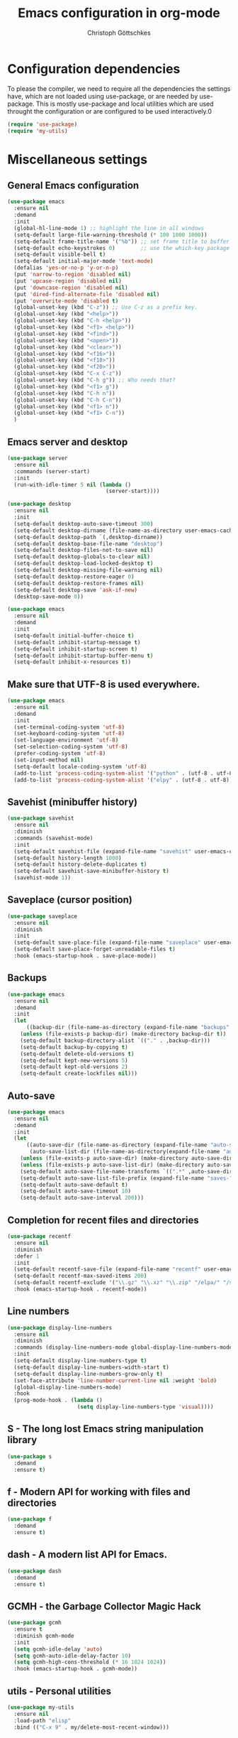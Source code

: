 #+TITLE: Emacs configuration in org-mode
#+AUTHOR: Christoph Göttschkes
#+EMAIL: just.mychris@googlemail.com
#+STARTUP: showeverything

* Configuration dependencies
To please the compiler, we need to require all the dependencies the settings have, which are not loaded using use-package, or are needed by use-package.
This is mostly use-package and local utilities which are used throught the configuration or are configured to be used interactively.0
#+begin_src emacs-lisp
  (require 'use-package)
  (require 'my-utils)
#+end_src
* Miscellaneous settings
** General Emacs configuration
#+begin_src emacs-lisp
  (use-package emacs
    :ensure nil
    :demand
    :init
    (global-hl-line-mode 1) ;; highlight the line in all windows
    (setq-default large-file-warning-threshold (* 100 1000 1000))
    (setq-default frame-title-name '("%b")) ;; set frame title to buffer name
    (setq-default echo-keystrokes 0)        ;; use the which-key package
    (setq-default visible-bell t)
    (setq-default initial-major-mode 'text-mode)
    (defalias 'yes-or-no-p 'y-or-n-p)
    (put 'narrow-to-region 'disabled nil)
    (put 'upcase-region 'disabled nil)
    (put 'downcase-region 'disabled nil)
    (put 'dired-find-alternate-file 'disabled nil)
    (put 'overwrite-mode 'disabled t)
    (global-unset-key (kbd "C-z")) ;; Use C-z as a prefix key.
    (global-unset-key (kbd "<help>"))
    (global-unset-key (kbd "C-h <help>"))
    (global-unset-key (kbd "<f1> <help>"))
    (global-unset-key (kbd "<find>"))
    (global-unset-key (kbd "<open>"))
    (global-unset-key (kbd "<clear>"))
    (global-unset-key (kbd "<f16>"))
    (global-unset-key (kbd "<f18>"))
    (global-unset-key (kbd "<f20>"))
    (global-unset-key (kbd "C-x C-z"))
    (global-unset-key (kbd "C-h g")) ;; Who needs that?
    (global-unset-key (kbd "<f1> g"))
    (global-unset-key (kbd "C-h n"))
    (global-unset-key (kbd "C-h C-n"))
    (global-unset-key (kbd "<f1> n"))
    (global-unset-key (kbd "<f1> C-n"))
    )
#+end_src
** Emacs server and desktop
#+begin_src emacs-lisp
  (use-package server
    :ensure nil
    :commands (server-start)
    :init
    (run-with-idle-timer 5 nil (lambda ()
                                 (server-start))))

  (use-package desktop
    :ensure nil
    :init
    (setq-default desktop-auto-save-timeout 300)
    (setq-default desktop-dirname (file-name-as-directory user-emacs-cache-directory))
    (setq-default desktop-path `(,desktop-dirname))
    (setq-default desktop-base-file-name "desktop")
    (setq-default desktop-files-not-to-save nil)
    (setq-default desktop-globals-to-clear nil)
    (setq-default desktop-load-locked-desktop t)
    (setq-default desktop-missing-file-warning nil)
    (setq-default desktop-restore-eager 0)
    (setq-default desktop-restore-frames nil)
    (setq-default desktop-save 'ask-if-new)
    (desktop-save-mode 0))

  (use-package emacs
    :ensure nil
    :demand
    :init
    (setq-default initial-buffer-choice t)
    (setq-default inhibit-startup-message t)
    (setq-default inhibit-startup-screen t)
    (setq-default inhibit-startup-buffer-menu t)
    (setq-default inhibit-x-resources t))
#+end_src
** Make sure that UTF-8 is used everywhere.
#+begin_src emacs-lisp
  (use-package emacs
    :ensure nil
    :demand
    :init
    (set-terminal-coding-system 'utf-8)
    (set-keyboard-coding-system 'utf-8)
    (set-language-environment 'utf-8)
    (set-selection-coding-system 'utf-8)
    (prefer-coding-system 'utf-8)
    (set-input-method nil)
    (setq-default locale-coding-system 'utf-8)
    (add-to-list 'process-coding-system-alist '("python" . (utf-8 . utf-8)))
    (add-to-list 'process-coding-system-alist '("elpy" . (utf-8 . utf-8))))
#+end_src
** Savehist (minibuffer history)
#+begin_src emacs-lisp
  (use-package savehist
    :ensure nil
    :diminish
    :commands (savehist-mode)
    :init
    (setq-default savehist-file (expand-file-name "savehist" user-emacs-cache-directory))
    (setq-default history-length 1000)
    (setq-default history-delete-duplicates t)
    (setq-default savehist-save-minibuffer-history t)
    (savehist-mode 1))
#+end_src
** Saveplace (cursor position)
#+begin_src emacs-lisp
  (use-package saveplace
    :ensure nil
    :diminish
    :init
    (setq-default save-place-file (expand-file-name "saveplace" user-emacs-cache-directory))
    (setq-default save-place-forget-unreadable-files t)
    :hook (emacs-startup-hook . save-place-mode))
#+end_src
** Backups
#+begin_src emacs-lisp
  (use-package emacs
    :ensure nil
    :demand
    :init
    (let
        ((backup-dir (file-name-as-directory (expand-file-name "backups" user-emacs-cache-directory))))
      (unless (file-exists-p backup-dir) (make-directory backup-dir t))
      (setq-default backup-directory-alist `(("." . ,backup-dir)))
      (setq-default backup-by-copying t)
      (setq-default delete-old-versions t)
      (setq-default kept-new-versions 5)
      (setq-default kept-old-versions 2)
      (setq-default create-lockfiles nil)))
#+end_src
** Auto-save
#+begin_src emacs-lisp
  (use-package emacs
    :ensure nil
    :demand
    :init
    (let
        ((auto-save-dir (file-name-as-directory (expand-file-name "auto-save" user-emacs-cache-directory)))
         (auto-save-list-dir (file-name-as-directory(expand-file-name "auto-save-list" user-emacs-cache-directory))))
      (unless (file-exists-p auto-save-dir) (make-directory auto-save-dir t))
      (unless (file-exists-p auto-save-list-dir) (make-directory auto-save-list-dir t))
      (setq-default auto-save-file-name-transforms `((".*" ,auto-save-dir t)))
      (setq-default auto-save-list-file-prefix (expand-file-name "saves-" auto-save-list-dir))
      (setq-default auto-save-default t)
      (setq-default auto-save-timeout 10)
      (setq-default auto-save-interval 200)))
#+end_src
** Completion for recent files and directories
#+begin_src emacs-lisp
  (use-package recentf
    :ensure nil
    :diminish
    :defer 1
    :init
    (setq-default recentf-save-file (expand-file-name "recentf" user-emacs-cache-directory))
    (setq-default recentf-max-saved-items 200)
    (setq-default recentf-exclude '("\\.gz" "\\.xz" "\\.zip" "/elpa/" "/ssh:" "/sudo:"))
    :hook (emacs-startup-hook . recentf-mode))
#+end_src
** Line numbers
#+begin_src emacs-lisp
  (use-package display-line-numbers
    :ensure nil
    :diminish
    :commands (display-line-numbers-mode global-display-line-numbers-mode)
    :init
    (setq-default display-line-numbers-type t)
    (setq-default display-line-numbers-width-start t)
    (setq-default display-line-numbers-grow-only t)
    (set-face-attribute 'line-number-current-line nil :weight 'bold)
    (global-display-line-numbers-mode)
    :hook
    (prog-mode-hook . (lambda ()
                        (setq display-line-numbers-type 'visual))))
#+end_src
** S - The long lost Emacs string manipulation library
#+begin_src emacs-lisp
  (use-package s
    :demand
    :ensure t)
#+end_src
** f - Modern API for working with files and directories
#+begin_src emacs-lisp
  (use-package f
    :demand
    :ensure t)
#+end_src
** dash - A modern list API for Emacs.
#+begin_src emacs-lisp
  (use-package dash
    :demand
    :ensure t)
#+end_src
** GCMH - the Garbage Collector Magic Hack
#+begin_src emacs-lisp
  (use-package gcmh
    :ensure t
    :diminish gcmh-mode
    :init
    (setq gcmh-idle-delay 'auto)
    (setq gcmh-auto-idle-delay-factor 10)
    (setq gcmh-high-cons-threshold (* 16 1024 1024))
    :hook (emacs-startup-hook . gcmh-mode))
#+end_src
** utils - Personal utilities
#+begin_src emacs-lisp
  (use-package my-utils
    :ensure nil
    :load-path "elisp"
    :bind (("C-x 9" . my/delete-most-recent-window)))
#+end_src
* COMMENT Evil
** evil - Extensible Vi layer for Emacs.
#+begin_src emacs-lisp
  (use-package evil
    :ensure t
    :init
    (setq evil-want-integration t)
    (setq evil-want-keybinding nil)
    (setq evil-want-C-u-scroll t)
    (setq evil-search-module 'evil-search)
    :config
    (evil-mode))
#+end_src
** org-evil - Evil extensions for Org.
#+begin_src emacs-lisp
  (use-package org-evil
    :ensure t
    :after (:all evil org))
#+end_src
** evil-collection - A set of keybindings for Evil mode
#+begin_src emacs-lisp
  (use-package evil-collection
    :ensure t
    :after (:all evil)
    :diminish evil-collection-unimpaired-mode
    :config
    (evil-collection-init))
#+end_src
** evil-escape - Customizable key sequence to escape from insert state and everything else in Emacs.
#+begin_src emacs-lisp
  (use-package evil-escape
    :ensure t
    :after (:all evil)
    :diminish
    :config
    (evil-escape-mode)
    (setq-default evil-escape-key-sequence "jk")
    (setq-default evil-escape-delay 0.2)
    (setq-default evil-escape-unordered-key-sequence t))
#+end_src
* Interface enhancements
** Minibuffer [built-in]
#+begin_src emacs-lisp
  (use-package minibuffer
    :ensure nil
    :config
    (defun kill-other-buffers ()
      "Kill all other buffers."
      (interactive)
      (mapc 'kill-buffer (delq (current-buffer) (buffer-list))))

    ;; https://www.emacswiki.org/emacs/KillingBuffers#toc9
    (setq-default kill-this-buffer-save-list '("*scratch*"))
    (defun kill-this-buffer-save ()
      "Only kill buffers not in the kill-buffer-save-list."
      (interactive)
      (if (member (buffer-name (current-buffer)) kill-this-buffer-save-list)
          (progn
            (erase-buffer)
            (bury-buffer))
        (kill-buffer (current-buffer))))

    (defun myext-focus-minibuffer-or-completion ()
      "Focus the active minibuffer or completion window.
  TODO: needs refactoring."
      (interactive)
      (let* ((mini (active-minibuffer-window))
             (completions (get-window-with-predicate
                           (lambda (window)
                             (org-string-match-p
                              "\\*\\(Completions\\|Embark Collect \\(Live\\|Completions\\)\\)"
                              (format "%s" window))))))
        (cond ((and mini (not (minibufferp)))
               (select-window mini nil))
              ((and completions (not (eq (selected-window) completions)))
               (select-window completions nil)))))
    (setq completion-styles '(basic orderless))
    (setq completion-category-defaults nil)
    (setq completion-cycle-threshold 5)
    (setq completion-ignore-case t)
    (setq completion-category-defaults nil)
    (setq completion-auto-help nil)
    (setq read-file-name-completion-ignore-case t)
    (setq read-buffer-completion-ignore-case t)
    (setq completion-ignore-case t)
    (setq enable-recursive-minibuffers t)
    (setq minibuffer-eldef-shorten-default t)
    (setq minibuffer-depth-indicator-function (lambda (depth)
                                                (format "[%2d] " depth)))
    (minibuffer-depth-indicate-mode 1)
    (minibuffer-electric-default-mode 1)

    :bind (("H-f" . myext-focus-minibuffer-or-completion)
           ("C-x k" . kill-this-buffer-save)
           :map minibuffer-local-completion-map
           ("RET" . minibuffer-force-complete-and-exit)
           ("<tab>" . minibuffer-complete)
           ("<backtab>" . minibuffer-force-complete)
           ("M-RET" . exit-minibuffer)
           :map minibuffer-local-filename-completion-map
           ("RET" . minibuffer-force-complete-and-exit)
           ))
#+end_src
** isearch [built-in]
#+begin_src emacs-lisp
  (use-package isearch
    :ensure nil
    :diminish
    :config
    (setq search-highlight t)
    (setq search-whitespace-regexp ".*?")
    (setq isearch-lax-whitespace t)
    (setq isearch-regexp-lax-whitespace nil)
    (setq isearch-lazy-highlight t)
    :bind (:map isearch-mode-map
                ("C-g" . isearch-cancel)))
#+end_src
** autorevert [built-in]
#+begin_src emacs-lisp
  (use-package autorevert
    :ensure nil
    :diminish auto-revert-mode
    :config
    (setq auto-revert-verbose t)
    :hook (after-init-hook . global-auto-revert-mode))
#+end_src
** COMMENT Ido [built-in] - Interactively do things with buffers and files
#+begin_src emacs-lisp
  (use-package ido
    :ensure nil
    :diminish
    :defer 1
    :init
    (setq-default ido-save-directory-list-file (expand-file-name "ido.last" user-emacs-cache-directory))
    (setq-default ido-enable-flex-matching t)
    (setq-default ido-everywhere t)
    :config
    (ido-mode 1))
#+end_src
** COMMENT Ivy - Incremental Vertical completYon
#+begin_src emacs-lisp
  (use-package ivy
    :ensure t
    :diminish
    :defer 1
    :init
    (ivy-mode 1)
    :config
    (setq-default ivy-use-virtual-buffers t)
    (setq-default ivy-display-style 'fancy)
    ;;(setq-default ivy-re-builders-alist '((t . ivy--regex-fuzzy)))
    :bind (("C-c C-r" . ivy-resume)))
#+end_src
** COMMENT Counsel - Various completion functions using Ivy
#+begin_src emacs-lisp
  (use-package counsel
    :ensure t
    :after (:all ivy)
    :bind (("M-x" . counsel-M-x)
           ("C-x C-f" . counsel-find-file)
           :map minibuffer-local-map
           ("C-r" . counsel-minibuffer-history)))
#+end_src
** COMMENT Swiper - Isearch with an overview
#+begin_src emacs-lisp
  (use-package swiper
    :ensure t
    :after (:all ivy)
    :bind (("C-s" . swiper))
    :init
    (defun swiper-advice-recenter ()
      "Recenter display after swiper.  Ignore ARGS."
      (recenter))
    (setq enable-recursive-minibuffers t)
    :config
    (advice-add 'swiper :after #'swiper-advice-recenter))
#+end_src
** imenu - find major definitions in a file by name
#+begin_src emacs-lisp
  (use-package imenu ;; built-in
    :ensure nil
    )

  (use-package imenu-list
    :ensure t
    :after (:all imenu)
    :defer t
    :commands (imenu-list)
    :functions (imenu-list-ret-dwim
                imenu-list-resize-window
                imenu-list-update
                imenu-list-show
                imenu-list-quit-window)
    :config
    (setq imenu-list-idle-update-delay-time 0.5)
    (setq imenu-list-porition 'right)
    (setq imenu-list-buffer-name "*Ilist*")
    (defun my/imenu-list-toggle ()
      "Open the imenu-list buffer."
      (interactive)
      (if (string= (buffer-name) "*Ilist*")
          (imenu-list-quit-window)
        (progn
          (imenu-list-minor-mode 1)
          (if (get-buffer "*Ilist*")
              (imenu-list-show)
            (imenu-list))
          (imenu-list-update)
          (imenu-list-resize-window)
          (enlarge-window-horizontally 2)
          )))
    (defun my/imenu-list-ret-dwim ()
      "Jump to the entry at `point' and close the imenu-list window."
      (interactive)
      (call-interactively #'imenu-list-ret-dwim)
      (kill-buffer "*Ilist*"))
    :hook
    (imenu-list-major-mode-hook . (lambda () (display-line-numbers-mode 0)))
    :bind (("<f7>" . my/imenu-list-toggle)
           :map imenu-list-major-mode-map
           ("RET" . imenu-list-display-dwim)
           ("<return>" . imenu-list-display-dwim)
           ("TAB" . hs-toggle-hiding)
           ("<tab>" . hs-toggle-hiding)))
#+end_src
** vertico - VERTical Interactive COmpletion
#+begin_src emacs-lisp
  (use-package vertico
    :ensure t
    :init
    ;; Those are the default values, but check the user option
    ;; `vertico-multiform-categories' for per-category tweaks.
    (setq vertico-scroll-margin 0)
    (setq vertico-count 10)
    (setq vertico-resize nil)
    (setq vertico-cycle t)
    (vertico-mode 1)
    :bind (:map vertico-map
                ("M-," . vertico-quick-insert)
                ("M-." . vertico-quick-exit))

    :hook
    (rfn-eshadow-update-overlay-hook . vertico-directory-tidy))
#+end_src
** Consult - Consulting completing-read
#+begin_src emacs-lisp
  (use-package consult
    :ensure t
    :demand
    :config
    (setq consult-line-numbers-widen t)
    (setq completion-in-region-function #'consult-completion-in-region)
    (setq register-preview-function #'consult-register-preview)
    (setq consult-async-min-input 3)
    (setq consult-async-input-debounce 0.5)
    (setq consult-async-input-throttle 0.8)
    (setq consult-narrow-key ">")
    :bind (("M-g g" . consult-goto-line)
           ("M-g M-g" . consult-goto-line)
           ("M-X" . consult-mode-command)
           ("M-s m" . consult-mark)
           ("M-s i" . consult-imenu)
           ("M-s y" . consult-yank)
           ("M-s l" . consult-line)
           ("M-s g" . consult-ripgrep)
           ([remap switch-to-buffer] . consult-buffer)
           :map consult-narrow-map
           ("?" . consult-narrow-help)))

  (use-package consult-lsp
    :ensure t
    :after (:all lsp consult)
    :bind (:map lsp-mode-map
                ("M-s s" . consult-lsp-file-symbols))
    )
#+end_src
** Marginalia - Enrich existing commands with completion annotations
#+begin_src emacs-lisp
  (use-package marginalia
    :ensure t
    :commands (marginalia-mode)
    :init
    (setq-default marginalia-annotators
                  '(marginalia-annotators-heavy
                    marginalia-annotators-light))
    (setq-default marginalia-max-relative-age 0)
    (marginalia-mode))
#+end_src
** Embark - Conveniently act on minibuffer completions
#+begin_src emacs-lisp
  (use-package embark
    :ensure t
    :bind (("C-S-a" . embark-act)
           :map minibuffer-local-map
           ("C-a" . embark-act)
           ("C-e" . embark-export))
    :config
    ;; Show Embark actions via which-key
    (setq embark-action-indicator
          (lambda (map)
            (which-key--show-keymap "Embark" map nil nil 'no-paging)
            #'which-key--hide-popup-ignore-command)
          embark-become-indicator embark-action-indicator))

  (use-package embark-consult
    :ensure t
    :after (:all embark consult)
    :demand t
    :hook (embark-collect-mode-hook . embark-consult-preview-minor-mode))

  (use-package zed-embark
    :ensure nil
    :after (:all embark consult)
    :hook
    (prot-embark-clear-live-buffers . zed-embark-clear-all-collection-buffers)
    :bind (:map minibuffer-local-completion-map
                ("C-n" . zed-embark-switch-to-completion-buffer-top)))

#+end_src
** Orderless - Use space-separated search terms in any order when completing with Icomplete or the default interface
#+begin_src emacs-lisp
  (use-package orderless
    :ensure t
    :custom
    (completion-styles '(basic orderless))
    (completion-category-defaults nil)
    (completion-category-overrides
     '((file (styles . (basic partial-completion orderless)))
       (project-file (styles . (basic substring partial-completion orderless)))
       (imenu (styles . (basic substring orderless)))
       (kill-ring (styles . (basic substring orderless)))
       (consult-location (styles . (basic substring orderless)))))
    :config
    (defun my/orderless-literal-style-dispatcher (pattern _index _total)
      "Style dispatcher which recognizes patterns which have an '=' as suffix and
  dispatches those to the orderless-literal style"
      (when (string-suffix-p "=" pattern)
        `(orderless-literal . ,(substring pattern 0 -1))))
    (defun my/orderless-initialism-style-dispatcher (pattern _index _total)
      "Style dispatchter which recognizes patterns which have an ';' as suffix and
  dispatches those to the orderless-literal style"
      (when (string-suffix-p ";" pattern)
        `(orderless-initialism . ,(substring pattern 0 -1))))
    (defun my/orderless-flex-style-dispatcher (pattern _index _total)
      "Style dispatcher which recognizes patterns which have an ',' as suffix and
  dispatches those to the orderless-flex style"
      (when (string-suffix-p "," pattern)
        `(orderless-flex . ,(substring pattern 0 -1))))
    (setq orderless-component-separator " +")
    (setq orderless-matching-styles
          '(orderless-prefixes
            orderless-initialism
            orderless-regexp
            orderless-flex))
    (setq orderless-style-dispatchers
          '(my/orderless-literal-style-dispatcher
            my/orderless-initialism-style-dispatcher
            my/orderless-flex-style-dispatcher))
    :bind (:map minibuffer-local-completion-map
                ("SPC" . nil)
                ("?" . nil)))
#+end_src
** COMMENT helm - Helm is an Emacs incremental and narrowing framework
#+begin_src emacs-lisp
  (use-package helm
    :ensure t
    :diminish
    :defer nil
    :config
    (setq helm-default-display-buffer-functions '(display-buffer-in-side-window))
    (helm-mode)
    :bind (("M-x" . helm-M-x)
           ("C-x C-f" . helm-find-files)
           ("C-x b" . helm-buffers-list)
           ("M-s i" . helm-imenu)
           ("M-s l" . helm-occur)
           ("M-s g" . helm-do-grep-ag)))
#+end_src
** COMMENT helm-rg - a helm interface to ripgrep
#+begin_src emacs-lisp
  (use-package helm-rg
    :ensure t
    :after (:all helm))
#+end_src
** perspective - switch between named "perspectives" of the editor
#+begin_src emacs-lisp
  (use-package perspective
    :ensure t
    :commands (persp-switch persp-kill persp-current-name)
    :init
    ;; TODO: look into the new behaviour
    (setq persp-suppress-no-prefix-key-warning t)
    (setq persp-initial-frame-name "001")
    (defun persp-switch-to-frame-1 ()
      (interactive)
      (persp-switch "001"))
    (defun persp-switch-to-frame-2 ()
      (interactive)
      (persp-switch "010"))
    (defun persp-switch-to-frame-3 ()
      (interactive)
      (persp-switch "011"))
    (defun persp-switch-to-frame-4 ()
      (interactive)
      (persp-switch "100"))
    (defun persp-switch-to-frame-5 ()
      (interactive)
      (persp-switch "101"))
    (defun persp-switch-to-frame-6 ()
      (interactive)
      (persp-switch "110"))
    (defun persp-switch-to-frame-7 ()
      (interactive)
      (persp-switch "111"))
    (defun persp-kill-current-frame ()
      (interactive)
      (persp-kill (persp-current-name)))
    :config
    (persp-mode)
    :bind (("M-1" . persp-switch-to-frame-1)
           ("M-2" . persp-switch-to-frame-2)
           ("M-3" . persp-switch-to-frame-3)
           ("M-4" . persp-switch-to-frame-4)
           ("M-5" . persp-switch-to-frame-5)
           ("M-6" . persp-switch-to-frame-6)
           ("M-7" . persp-switch-to-frame-7)
           ("M-0" . persp-kill-current-frame)))
#+end_src
** COMMENT eyebrowse - Easy window config switching
#+begin_src emacs-lisp
  (use-package eyebrowse
    :ensure t
    :diminish
    :defer 1
    :config
    (eyebrowse-mode)
    :bind (("M-1" . eyebrowse-switch-to-window-config-1)
           ("M-2" . eyebrowse-switch-to-window-config-2)
           ("M-3" . eyebrowse-switch-to-window-config-3)
           ("M-4" . eyebrowse-switch-to-window-config-4)
           ("M-5" . eyebrowse-switch-to-window-config-5)
           ("M-6" . eyebrowse-switch-to-window-config-6)
           ("M-7" . eyebrowse-switch-to-window-config-7)
           ("M-`" . eyebrowse-last-window-config)
           ("M-0" . eyebrowse-close-window-config)))

  (use-package zed-eyebrowse
    :ensure nil
    :after (:all eyebrowse)
    :bind (("M-~" . zed-eyebrowse-toggle-monocle))
    :hook
    (eyebrowse-pre-window-switch-hook . zed-eyebrowse-monocle-window-config-switch)
    (window-configuration-change-hook . zed-eyebrowse-monocle-window-config-change))
#+end_src
** COMMENT golden-ratio - Automatic resizing of Emacs windows to the golden ratio
#+begin_src emacs-lisp
  (use-package golden-ratio
    :ensure t
    :diminish
    :commands (golden-ratio-mode)
    :config
    (golden-ratio-mode 1)
    (setq golden-ratio-adjust-factor 1.0)
    (setq golden-ratio-wide-adjust-factor 0.8)
    (setq golden-ratio-max-width nil)
    (setq golden-ratio-auto-scale nil)
    (setq golden-ratio-recenter nil)
    (setq golden-ratio-extra-commands
          '(windmove-left
            windmove-right
            windmove-down
            windmove-up
            ace-window
            )))
#+end_src
* Help / Discovery / Cheat sheets
** help [built-in]
#+begin_src emacs-lisp
  (use-package help
    :ensure nil
    :bind (:map help-mode-map
                ("<mouse-8>" . help-go-back)
                ("<wheel-left>" . help-go-back)
                ("<mouse-9>" . help-go-forward)
                ("<wheel-right>" . help-go-forward)))
#+end_src
** man [built-in]
#+begin_src emacs-lisp
  (use-package man
    :ensure nil
    :functions (Man-next-section)
    :config
    (setq Man-notify-method 'aggressive)
    :bind (:map Man-mode-map
                ([remap Man-next-section] . (lambda () (interactive) (progn (Man-next-section 1) (recenter))))))
#+end_src
** which-key - Display available key bindings in popup
#+begin_src emacs-lisp
  (use-package which-key
    :ensure t
    :defer 1
    :diminish which-key-mode
    :init
    (setq-default which-key-idle-delay 0.4)
    (which-key-mode 1))
#+end_src
** free-keys - Show free keybindings for modkeys or prefixes
I found the ~free-keys~ documentation a bit confusing in the beginning.
If the prefix should be changed (using "p" in the buffer), do not type the prefix (don't hold C-c), but write the string into the completion buffer (type "C" "-" "c").
Same is true for the prefix argument.
Execute ~free-keys~ using C-u M-x "free-keys" and then type "C" "-" "c" into the completion buffer.
#+begin_src emacs-lisp
  (use-package free-keys
    :ensure t
    :diminish
    :config
    (setq-default free-keys-modifiers '("" "C" "M" "C-M" "H"))
    :bind (("C-h C-k" . 'free-keys)))
#+end_src
** keyfreq - track command frequencies
#+begin_src emacs-lisp
  (use-package keyfreq
    :ensure t
    :config
    (setq-default keyfreq-buffer "*keyfreq-show*")
    (setq-default keyfreq-file (expand-file-name "keyfreq.hist" user-emacs-cache-directory))
    (setq-default keyfreq-file-lock (expand-file-name "keyfreq.hist.lock" user-emacs-cache-directory))
    (setq-default keyfreq-excluded-commands
                  '(self-insert-command
                    org-self-insert-command
                    mwheel-scroll
                    mouse-set-point))
    :hook
    (after-init-hook . keyfreq-mode)
    (after-init-hook . keyfreq-autosave-mode))
#+end_src
** help-fns+.el - Extensions to `help-fns.el'
#+begin_src emacs-lisp
  (use-package help-fns+
    :ensure nil
    :load-path "elisp"
    :bind (("C-h K" . describe-keymap)))
#+end_src
* File manager
** dired [built-in] - directory editor
#+begin_src emacs-lisp
  (use-package dired
    :ensure nil)
#+end_src
** COMMENT neotree - A tree plugin like NerdTree for Vim
#+begin_src emacs-lisp
  (use-package neotree
    :ensure t
    :defer 1
    :init
    (setq-default neo-smart-open t)
    (setq-default neo-dont-be-alone t)
    (setq-default neo-theme 'nerd)
    (setq-default neo-vc-integration '(face char))
    (setq-default neo-window-fixed-size nil)
    (setq-default neo-window-width 55)
    (setq-default neo-theme (if (display-graphic-p) 'icons 'arrow))
    :bind (("<f8>" . neotree-toggle)
           :map neotree-mode-map
           ("<C-return>" . neotree-change-root)
           ("d" . neotree-delete-node)
           ("<delete>" . neotree-delete-node)
           ("C-h" . neotree-hidden-file-toggle)
           ("r" . neotree-rename-node)))
#+end_src
** treemacs - A tree style file explorer package
#+begin_src emacs-lisp
  (use-package treemacs
    :ensure t
    :defer 1
    :config
    (setq-default treemacs-follow-mode t)
    (setq-default treemacs-persist-file (expand-file-name "treemacs-persist" user-emacs-cache-directory))
    :hook
    (treemacs-mode-hook . (lambda () (display-line-numbers-mode 0)))
    :bind (("<f8>" . treemacs)))

  (use-package treemacs-projectile
    :ensure t
    :after (:all treemacs projectile))

  (use-package treemacs-magit
    :ensure t
    :after (:all treemacs magit))

  (use-package treemacs-persp
    :ensure t
    :after (:all treemacs perspective))
#+end_src
** Quick file opening shortcuts
#+begin_src emacs-lisp
  (use-package quick-file-access
    :ensure nil
    :load-path "elisp"
    :config
    (setq-default quick-file-access-file-list
                  '("~/.emacs.d/settings.org"
                    "~/.emacs.d/init.el"
                    "~/.emacs.d/early-init.el"
                    "~/.Xresources"))
    :bind (("<escape> <escape> o" . quick-file-access-open-file)))
#+end_src
* Visual
** whitespace [built-in]
#+begin_src emacs-lisp
  (use-package whitespace
    :ensure nil
    :diminish
    :commands (whitespace-mode)
    :init
    (setq-default whitespace-style '(face tab-mark))
    :hook
    (prog-mode-hook . whitespace-mode))
#+end_src
** highlight-thing - Minimalistic minor mode to highlight current thing under point
#+begin_src emacs-lisp
  (use-package highlight-thing
    :ensure t
    :defer 1
    :diminish
    :init
    (setq-default highlight-thing-delay-seconds 2)
    (setq-default highlight-thing-exclude-thing-under-point t)
    (setq-default highlight-thing-prefer-active-region t)
    :config
    (global-highlight-thing-mode 1))

  (use-package hi-lock
    :ensure nil
    :diminish)
#+end_src
** undo-tree - Treat undo history as a tree
#+begin_src emacs-lisp
  (use-package undo-tree
    :ensure t
    :diminish
    :defer 1
    :bind (:map undo-tree-map
                ([remap undo] . undo-tree-undo)
                ("C-x u" . undo-tree-undo)
                ("C-_" . undo-tree-undo)
                ("C-x U" . undo-tree-visualize-with-diff)
                :map undo-tree-visualizer-mode-map
                ("k" . undo-tree-visualize-undo)
                ("j" . undo-tree-visualize-redo)
                ("l" . undo-tree-visualize-switch-branch-right)
                ("h" . undo-tree-visualize-switch-branch-left)
                ("C-x u" . undo-tree-visualize-quit))
    :init
    (let
        ((undo-dir (file-name-as-directory (expand-file-name "undo" user-emacs-cache-directory))))
      (unless (file-exists-p undo-dir) (make-directory undo-dir t))
      (setq-default undo-tree-auto-save-history t) ;; Automatically save the undo history
      (setq-default undo-tree-history-directory-alist `(("." . ,undo-dir))) ;; Save history to folder
      )
    :config
    (global-undo-tree-mode 1)
    (defun undo-tree-visualize-with-diff ()
      "Visualize the current buffer's undo tree with diff displayed."
      (interactive "*" undo-tree-mode)
      (setq undo-tree-visualizer-diff t)
      (call-interactively 'undo-tree-visualize)))
#+end_src
* Editing
** expand-region - Increas the selected region by semantic units
#+begin_src emacs-lisp
  (use-package expand-region
    :ensure t
    :defer 1
    :bind (("C-=" . er/expand-region)
           ("C-+" . er/contract-region)))

#+end_src
** string-inflection - underscore -> UPCASE -> CamelCase -> lowerCamelCase conversion of names
#+begin_src emacs-lisp
  (use-package string-inflection
    :ensure t
    :commands (string-inflection-upcase-function
               string-inflection-underscore-function
               string-inflection-java-style-cycle-function
               string-inflection-python-style-cycle-function
               string-inflection-ruby-style-cycle-function
               string-inflection-all-cycle-function)
    :config
    (defun string-inflection-cycle-auto-detection ()
      (interactive)
      (cond
       ((eq major-mode 'java-mode)
        (string-inflection-java-style-cycle))
       ((eq major-mode 'python-mode)
        (string-inflection-python-style-cycle))
       ((eq major-mode 'ruby-mode)
        (string-inflection-ruby-style-cycle))
       (t
        (string-inflection-all-cycle))))
    :bind (("M-u" . string-inflection-upcase)
           ("M-l" . string-inflection-cycle-auto-detection)
    ))
#+end_src
* Kill-ring
** System clipboard integration
#+begin_src emacs-lisp
  (use-package emacs
    :ensure nil
    :demand
    :init
    (setq-default save-interprogram-paste-before-kill t))
#+end_src
* Movement / Navigation
#+begin_src emacs-lisp
  (defun backward-kill-char-or-word ()
    "Kill characters backward.
  If the characters behind the cursor form a word
  \(possibly with ablank behind it\), 'backward-kill-word'.
  If there are multiple blanks, 'delete-horizontal-space',
  otherwise 'backward-delete-char'"
    (interactive)
    (cond
     ((looking-back "[[:word:]][[:blank:]]?" 1)
      (backward-kill-word 1))
     ((looking-back "[[:blank:]]+" 1)
      (delete-horizontal-space t))
     (t
      (backward-delete-char 1))))

  ;; bind Meta-Backspace (M-DEL)
  (global-set-key [?\M-\d] 'backward-kill-char-or-word)

  (setq scroll-error-top-bottom 'true
        scroll-margin 0
        scroll-conservatively 100000
        scroll-preserve-screen-position 1)

  (global-set-key [mouse-8] 'pop-tag-mark)

  (global-set-key [C-mouse-8] 'previous-buffer)
  (global-set-key [C-mouse-9] 'next-buffer)
#+end_src
** golden-ratio-scroll-screen - Scroll half screen down or up, and highlight current line
#+begin_src emacs-lisp
  (use-package golden-ratio-scroll-screen
    :ensure t
    :custom
    (golden-ratio-scroll-highlight-flag nil "Do not highlight current line before/after scroll")
    :bind (([remap scroll-down-command] . golden-ratio-scroll-screen-down)
	   ([remap scroll-up-command] . golden-ratio-scroll-screen-up)))
#+end_src
** move-text - Move current line or region with M-up or M-down.
#+begin_src emacs-lisp
  (use-package move-text
    :ensure t
    :bind (("M-<up>" . move-text-up)
           ("M-<down>" . move-text-down)))
#+end_src
** Avy - Jump to arbitrary positions in visible text and select text quickly
#+begin_src emacs-lisp
  (use-package avy
    :ensure t
    :bind (("M-g g" . avy-goto-line)
	   ("M-g M-g" . avy-goto-line)
	   ("M-g c" . avy-goto-char)
	   ("M-g w" . avy-goto-word-0)))
#+end_src
** smartparens - Automatic insertion, wrapping and paredit-like navigation with user defined pairs.
#+begin_src emacs-lisp
  (use-package smartparens
    :ensure t
    :diminish
    :hook (prog-mode-hook . smartparens-mode)
    :config
    (defun my/sp-beginning-of-sexp (&optional ARG)
      "Like `sp-beginning-of-sexp` but a bit better.
  Falls back to `backward-sexp` if point does not move."
      (interactive "^P")
      (let ((current-point (point)))
        (sp-beginning-of-sexp ARG)
        (when (= (point) current-point)
          (backward-sexp ARG))))
    (defun my/sp-end-of-sexp (&optional ARG)
      "Like `sp-beginning-of-sexp` but a bit better.
  Falls back to `forward-sexp` if point does not move."
      (interactive "^P")
      (let ((current-point (point)))
        (sp-end-of-sexp ARG)
        (when (= (point) current-point)
          (forward-sexp ARG))))
    (setq sp-autoinsert-pair nil)
    (setq sp-escape-quotes-after-insert nil)
    :bind (([remap backward-sexp] . my/sp-beginning-of-sexp)
           ([remap forward-sexp] . my/sp-end-of-sexp)
           ([remap forward-sexp] . my/sp-end-of-sexp))
    )
#+end_src
** ace-window - Quickly switch windows
#+begin_src emacs-lisp
  (use-package ace-window
    :ensure t
    :defer t
    :config
    (setq aw-keys '(?1 ?2 ?3 ?4 ?5 ?6 ?7 ?8 ?9))
    (setq aw-background nil)
    (add-to-list 'aw-ignored-buffers "*Ilist*")
    :custom-face
    (aw-leading-char-face ((t (:inherit ace-jump-face-foreground :height 3.0))))
    :bind (([remap other-window] . ace-window)))
#+end_src
* Searching
** isearch [builtin]
#+begin_src emacs-lisp
  (use-package isearch
    :ensure nil
    :config
    (setq-default isearch-lazy-count t)
    (setq-default isearch-lazy-highlight t)
    (defun my/isearch-and-regex (search-input &optional lax)
      (message search-input)
      search-input)
    (isearch-define-mode-toggle and "S-6" my/isearch-and-regex
      "Turning on and search turns off regexp mode."))
#+end_src
* Coloring / themes / fonts
#+begin_src emacs-lisp
  (use-package all-the-icons
    :ensure t
    :defer 1)

  (use-package zenburn-theme
    :ensure t
    :defer 1)

  (use-package spacemacs-theme
    :ensure t
    :defer 1)

  (use-package ample-theme
    :ensure t
    :defer 1)

  (use-package sexy-monochrome-theme
    :ensure t
    :defer 1)

  (use-package doom-themes
    :ensure t
    :init
    (load-theme 'doom-one t))

  (if window-system
      (let ((font-list (font-family-list)))
	(cond
	 ((member "Victor Mono" font-list)
	  (set-face-attribute 'default nil :font "Victor Mono:size=12:hintstyel=hintfull:autohint=true:antialise=true:rgba=rgb"))
	 ((member "Fira Code" font-list)
	  (set-face-attribute 'default nil :font "Fira Code:size=12:hintstyle=hintfull:autohint=true:antialise=true:rgba=rgb"))
	 ((member "Source Code Pro" font-list)
	  (set-face-attribute 'default nil :font "Source Code Pro:size=12:hintstyle=hintfull:autohint=true:antialise=true:rgba=rgb"))
	 ((member "Hack" font-list)
	  (set-face-attribute 'default nil :font "Hack:size=12:hintstyle=hintfull:autohint=true:antialise=true:rgba=rgb"))
	 (t (error "Failed to load custom fonts"))
	 )))
  (set-face-background 'glyphless-char "red")
#+end_src
* Modeline
#+begin_src emacs-lisp
  (use-package emacs
    :ensure nil
    :demand
    :init
    (setq-default line-number-mode t)
    (setq-default column-number-mode t)
    (setq-default mode-line-percent-position '(-3 "%p"))
    ;; mode-line-position-column-line-format '(" %l,%c") ; Emacs 28
    (setq-default mode-line-format
                  '("%e"
                    mode-line-front-space
                    mode-line-mule-info
                    mode-line-client
                    mode-line-modified
                    mode-line-remote
                    mode-line-frame-identification
                    mode-line-buffer-identification
                    "  "
                    mode-line-position
                    (vc-mode vc-mode)
                    "  "
                    mode-line-modes
                    " "
                    mode-line-misc-info
                    mode-line-end-spaces)))

  (use-package telephone-line
    :ensure t
    :diminish telephone-line-mode
    :commands (telephone-line-mode)
    :init
    (setq telephone-line-height 24)
    (setq telephone-line-primary-left-separator 'telephone-line-cubed-left)
    (setq telephone-line-secondary-left-separator 'telephone-line-cubed-hollow-left)
    (setq telephone-line-primary-right-separator 'telephone-line-cubed-right)
    (setq telephone-line-secondary-right-separator 'telephone-line-cubed-hollow-right)
    :config
    (setq telephone-line-lhs
          '((accent . (telephone-line-vc-segment
                       telephone-line-erc-modified-channels-segment
                       telephone-line-process-segment))
            (nil . (telephone-line-minor-mode-segment
                    telephone-line-buffer-segment))))
    (setq telephone-line-rhs
          '((nil . (telephone-line-flycheck-segment
                    telephone-line-misc-info-segment))
            (accent . (telephone-line-major-mode-segment))
            (nil . (telephone-line-airline-position-segment))))
    :hook
    (emacs-startup-hook . telephone-line-mode))

  (use-package keycast
    :ensure t
    :commands (keycast-mode)
    :config
    (setq keycast-separator-width 1)
    (setq keycast-mode-line-remove-tail-elements nil)
    (setq keycast-mode-line-insert-after 'mode-line-buffer-identification)
    (dolist (input '(self-insert-command
                     org-self-insert-command))
      (add-to-list 'keycast-substitute-alist `(,input "." "Typing…")))
    (dolist (event '(mouse-event-p
                     mouse-movement-p
                     mwheel-scroll))
      (add-to-list 'keycast-substitute-alist `(,event nil))))
#+end_src
* Shells
** shell
#+begin_src emacs-lisp
  (use-package shell
    :ensure nil
    :hook
    (shell-mode-hook . (lambda ()
                         (face-remap-set-base 'comint-highlight-prompt :inherit nil))))
#+end_src
** eshell
#+begin_src emacs-lisp
  (use-package eshell
    :ensure nil)

  (use-package esh-mode
    :ensure nil)

  (use-package em-hist
    :ensure nil
    :after (:all esh-mode)
    :config
    (setq-default eshell-history-file-name (expand-file-name "eshell-history" user-emacs-cache-directory))
    (setq-default eshell-hist-ignoredups t)
    (setq-default eshell-save-history-on-exit t))
#+end_src
** ansi-term
#+begin_src emacs-lisp
  (use-package term
    :ensure nil
    :config
    :bind (:map term-raw-map
                ("M-1" . nil)
                ("M-2" . nil)
                ("M-3" . nil)
                ("M-4" . nil)
                ("M-5" . nil)
                ("M-6" . nil)
                ("M-7" . nil)
                ("M-8" . nil)
                ("M-9" . nil)
                ("M-0" . nil)))
#+end_src
* TRAMP
#+begin_src emacs-lisp
  (use-package tramp
    :ensure nil
    :init
    (setq-default tramp-persistency-file-name (expand-file-name "tramp" user-emacs-cache-directory)))
#+end_src
* Project management
** projectile - Manage and navigate projects in Emacs easily
#+begin_src emacs-lisp
  (use-package projectile
    :ensure t
    :diminish
    :init
    (setq-default projectile-cache-file (expand-file-name "projectile.cache" user-emacs-cache-directory))
    (setq-default projectile-known-projects-file (expand-file-name "projectile-bookmarks.eld" user-emacs-cache-directory))
    (setq-default projectile-tags-backend 'ggtags)
    (setq-default projectile-switch-project-action 'projectile-dired)
    (setq-default projectile-ignored-projects `(,user-emacs-directory))
    :config
    (projectile-mode)
    :bind (("<escape> <escape> p" . projectile-switch-project)
           ("C-x p t" . projectile-test-project)))
#+end_src
** COMMENT helm-projectile - Helm integration for Projectile
#+begin_src emacs-lisp
  (use-package helm-projectile
    :ensure t
    :after (:all helm projectile)
    :config
    (helm-projectile-on))
#+end_src
** fzf - A front-end for fzf.
#+begin_src emacs-lisp
  (use-package fzf
    :ensure t
    :after (:all projectile ggtags))
#+end_src
* Programming generic
** abbrev [built-in]
#+begin_src emacs-lisp
  (use-package abbrev
    :ensure nil
    :diminish)
#+end_src
** paren [built-in] - highlight matching paren
#+begin_src emacs-lisp
  (use-package paren
    :ensure nil
    :config
    (setq show-paren-delay 0.25)
    (setq show-paren-style 'parenthesis)
    :hook
    (prog-mode-hook . show-paren-mode))
#+end_src
** autoinsert [built-in] - auto insert text when a new file is created
#+begin_src emacs-lisp
  (use-package autoinsert
    :ensure nil
    :init
    (setq auto-insert-query nil)
    (setq auto-insert-directory (file-name-as-directory (expand-file-name "templates" user-emacs-directory)))
    (setq auto-insert-alist nil)
    (add-to-list 'auto-insert-alist '(sh-mode . "template.sh"))
    :hook
    (find-file-hook . auto-insert)
    (emacs-startup-hook . auto-insert-mode))
#+end_src
** yasnippet - A template system for Emacs
#+begin_src emacs-lisp
  (use-package yasnippet
    :ensure t
    :diminish yas-minor-mode
    :commands (yas-minor-mode yas-reload-all)
    :hook
    (prog-mode-hook . yas-minor-mode)
    (org-mode-hook . yas-minor-mode)
    :config
    (setq yas-snippet-dirs
          `(,(file-name-as-directory (expand-file-name "snippets" user-emacs-directory))))
    (yas-reload-all))
#+end_src
** lsp - Language Server Protocol support for Emacs
#+begin_src emacs-lisp
  (use-package lsp-mode
    :ensure t
    :after (:all company xref)
    :commands (lsp)
    :init
    (setq lsp-keymap-prefix "s-g")
    :config
    (setq lsp-session-file (expand-file-name "lsp-session-v1" user-emacs-cache-directory))
    (setq lsp-enable-snippet nil)
    (setq lsp-completion-provider :none)
    (defun my/lsp-find-definition-at-mouse (click)
      "Click to start `xref-find-definitions-at-mouse' at clicked point."
      (interactive "e")
      (call-interactively #'mouse-set-point)
      (call-interactively #'xref-find-definitions-at-mouse))
    :hook
    (lsp-mode-hook . company-mode)
    :bind (:map lsp-mode-map
                ("C-<down-mouse-1>" . my/lsp-find-definition-at-mouse)
                ("<wheel-left>" . xref-go-back)
                ("<wheel-right>" . xref-go-use)))

  (use-package lsp-ui
    :ensure t
    :after (:all lsp-mode)
    :hook (lsp-mode-hook . lsp-ui-mode)
    :config
    (setq lsp-ui-peek-enable t)
    (setq lsp-ui-sideline-enable t)
    (setq lsp-ui-sideline-show-hover t)
    (setq lsp-ui-sideline-update-mode 'line)
    (setq lsp-ui-sideline-delay 1)
    (setq lsp-ui-doc-enable t)
    (setq lsp-ui-doc-show-with-cursor nil)
    (setq lsp-ui-doc-show-with-mouse nil)
    (setq lsp-ui-doc-position 'at-point))
#+end_src
** ggtags - emacs frontend to GNU Global source code tagging system
#+begin_src emacs-lisp
  (use-package ggtags
    :ensure t
    :diminish)
#+end_src
** COMMENT helm-gtags - GNU Global helm interface
#+begin_src emacs-lisp
  (use-package helm-gtags
    :ensure t)
#+end_src
** company - Modular text completion framework
#+begin_src emacs-lisp
  (use-package company
    :ensure t
    :diminish
    :after (:all yasnippet)
    :config
    (setq tab-always-indent 'complete)
    (setq company-tooltip-align-annotations t)
    (setq company-minimum-prefix-length 1)
    (defun my/company-backend-with-yas (backends)
      "Add :with company-yasnippet to company BACKENDS.
  Taken from https://github.com/syl20bnr/spacemacs/pull/179."
      (if (and (listp backends) (memq 'company-yasnippet backends))
          backends
        (append (if (consp backends)
                    backends
                  (list backends))
                '(:with company-yasnippet))))
    (setq company-backends (delete 'company-dabbrev company-backends))
    (setq company-backends (delete 'company-bbdb company-backends))
    (setq company-backends (mapcar #'my/company-backend-with-yas company-backends))
    (setq company-transformers '(delete-consecutive-dups
                                 company-sort-by-occurrence))
    :bind (([remap c-indent-line-or-region] . company-indent-or-complete-common)
           ([remap indent-for-tab-command] . company-indent-or-complete-common)
           :map company-active-map
           ("C-n" . company-select-next-or-abort)
           ("C-j" . company-select-next-or-abort)
           ("C-p" . company-select-previous-or-abort)
           ("C-k" . company-select-previous-or-abort)
           ("<return>" . company-complete-selection)
           ("RET" . company-complete-selection)
           ("<tab>" . company-complete-selection)
           ("TAB" . company-complete-selection)
           :map company-search-map
           ("C-n" . company-select-next-or-abort)
           ("C-j" . company-select-next-or-abort)
           ("C-p" . company-select-previous-or-abort)
           ("C-k" . company-select-previous-or-abort)))

  (use-package company-quickhelp
    :ensure t
    :after (:all company)
    :init
    :hook (company-mode-hook . company-quickhelp-mode))
#+end_src
** flycheck - On-the-fly syntax checking
#+begin_src emacs-lisp
  (use-package flycheck
    :ensure t
    :defer 1
    :diminish
    :commands (flycheck-mode)
    :config
    (define-fringe-bitmap 'flycheck-fringe-bitmap-one-excl
      (vector #b00000000
	      #b00000000
	      #b00000000
	      #b00110000
	      #b00110000
	      #b00110000
	      #b00110000
	      #b00110000
	      #b00110000
	      #b00110000
	      #b00110000
	      #b00000000
	      #b00110000
	      #b00110000
	      #b00000000
	      #b00000000
	      #b00000000))
    (define-fringe-bitmap 'flycheck-fringe-bitmap-two-excl
      (vector #b00000000
	      #b00000000
	      #b00000000
	      #b01100110
	      #b01100110
	      #b01100110
	      #b01100110
	      #b01100110
	      #b01100110
	      #b01100110
	      #b01100110
	      #b00000000
	      #b01100110
	      #b01100110
	      #b00000000
	      #b00000000
	      #b00000000))

    (flycheck-define-error-level 'error
      :severity 100
      :compilation-level 2
      :overlay-category 'flycheck-error-overlay
      :fringe-bitmap 'flycheck-fringe-bitmap-two-excl
      :fringe-face 'flycheck-fringe-error
      :error-list-face 'flycheck-error-list-error)
    (flycheck-define-error-level 'warning
      :severity 10
      :compilation-level 1
      :overlay-category 'flycheck-warning-overlay
      :fringe-bitmap 'flycheck-fringe-bitmap-one-excl
      :fringe-face 'flycheck-fringe-warning
      :error-list-face 'flycheck-error-list-warning)
    (flycheck-define-error-level 'info
      :severity -10
      :compilation-level 0
      :overlay-category 'flycheck-info-overlay
      :fringe-bitmap 'flycheck-fringe-bitmap-one-excl
      :fringe-face 'flycheck-fringe-info
      :error-list-face 'flycheck-error-list-info)
    :hook
    (lsp-mode-hook . flycheck-mode)
    (emacs-lisp-mode-hook . flycheck-mode))

  (use-package flycheck-pos-tip
    :ensure t
    :after (:all flycheck)
    :init
    (eval-after-load 'flycheck (flycheck-pos-tip-mode)))
#+end_src
* Programming languages
** C/C++
#+begin_src emacs-lisp
  (use-package cc-mode ;; built-in
    :ensure nil
    :hook
    (c-mode-common-hook . lsp)
    (c-mode-hook . lsp)
    (c++-mode-hook . lsp))

  (use-package lsp-clangd ;; part of the lsp package
    :ensure nil
    :after (:all lsp)
    )

  (defconst openjdk-cc-style
    `((c-recognize-knr-p . nil)
      (c-enable-xemacs-performance-kludge-p . t)
      (c-basic-offset . 2)
      (indent-tabs-mode . nil)
      (c-comment-only-line-offset . 0)
      (c-hanging-braces-alist . ((defun-open after)
                                 (defun-close before after)
                                 (class-open after)
                                 (class-close before after)
                                 (inexpr-class-open after)
                                 (inexpr-class-close before)
                                 (namespace-open after)
                                 (inline-open after)
                                 (inline-close before after)
                                 (block-open after)
                                 (block-close . c-snug-do-while)
                                 (extern-lang-open after)
                                 (extern-lang-close after)
                                 (statement-case-open after)
                                 (substatement-open after)))
      (c-hanging-colons-alist . ((case-label)
                                 (label after)
                                 (access-label after)
                                 (member-init-intro before)
                                 (inher-intro)))
      (c-hanging-semi&comma-criteria
       . (c-semi&comma-no-newlines-for-oneline-inliners
          c-semi&comma-inside-parenlist
          c-semi&comma-no-newlines-before-nonblanks))
      (c-indent-comments-syntactically-p . t)
      (comment-column . 40)
      (c-indent-comment-alist . ((other . (space . 2))))
      (c-cleanup-list . (brace-else-brace
                         brace-elseif-brace
                         brace-catch-brace
                         empty-defun-braces
                         defun-close-semi
                         list-close-comma
                         scope-operator))
      (c-offsets-alist . ((arglist-intro google-c-lineup-expression-plus-4)
                          (func-decl-cont . ++)
                          (member-init-intro . ++)
                          (inher-intro . ++)
                          (comment-intro . 0)
                          (arglist-close . c-lineup-arglist)
                          (topmost-intro . 0)
                          (block-open . 0)
                          (inline-open . 0)
                          (substatement-open . 0)
                          (statement-cont
                           .
                           (,(when (fboundp 'c-no-indent-after-java-annotations)
                               'c-no-indent-after-java-annotations)
                            ,(when (fboundp 'c-lineup-assignments)
                               'c-lineup-assignments)
                            ++))
                          (label . /)
                          (case-label . +)
                          (statement-case-open . +)
                          (statement-case-intro . +) ; case w/o {
                          (access-label . /)
                          (innamespace . 0))))
    "OpenJDK C/C++ Programming Style.")

  (c-add-style "OpenJDK" openjdk-cc-style nil)
#+end_src
** Rust
#+begin_src emacs-lisp
  (use-package rustic
    :ensure t
    :hook
    (rustic-mode-hook . lsp)
    (rustic-mode-hook . company-mode))

  (setq mouse-wheel-scroll-amount '(3 ((shift) . 1) ((control) . nil)))
  (setq mouse-wheel-progressive-speed nil)
#+end_src
** Emacs-lisp
#+begin_src emacs-lisp
  (use-package elisp-mode
    :ensure nil
    :init
    (defun my/configure-elsip-mode ()
      (setq-local indent-tabs-mode nil)
      (setq-local fill-column 80)
      (setq-local show-trailing-whitespace))
    :hook
    (elisp-mode-hook . (lambda ()
			 (my/configure-elsip-mode)
			 (display-fill-column-indicator-mode)))
    (emacs-lisp-mode-hook . (lambda ()
			      (my/configure-elisp-mode)
			      (display-fill-column-indicator-mode))))

  (use-package pp
    :ensure nil
    :bind (([remap eval-last-sexp] . pp-eval-last-sexp)))

  (use-package eldoc
    :ensure nil
    :diminish
    :config
    (global-eldoc-mode 1))
#+end_src
** Ocaml
#+begin_src emacs-lisp
  (use-package tuareg
    :ensure t
    :init
    (add-to-list 'safe-local-variable-values '(eval projectile-project-compilation-cmd))
    :config
    (add-hook 'tuareg-mode-hook #'electric-pair-local-mode)
    (setq auto-mode-alist
          (append '(("\\.ml[ily]?$" . tuareg-mode)
                    ("\\.topml$" . tuareg-mode))
                  auto-mode-alist)))

  ;(use-package merlin
  ;  :ensure t
  ;  :after (:all tuareg)
  ;  :config
  ;  (add-hook 'tuareg-mode-hook 'merlin-mode)
  ;  (add-hook 'merlin-mode-hook #'company-mode)
  ;  (setq merlin-error-after-save nil))

  (use-package lsp-ocaml ;; Part of lsp-package
    :ensure nil
    :after (:all tuareg lsp)
    :hook
    (tuareg-mode-hook . lsp)
    (tuareg-mode-hook . company-mode)
    )

  (use-package utop
    :ensure t
    :after (:all tuareg)
    :config
    (autoload 'utop-minor-mode "utop" "Minor mode for utop" t)
    (add-hook 'tuareg-mode-hook 'utop-minor-mode)
    (setq utop-command "opam config exec -- dune utop . -- -emacs")
    :bind ((([remap tuareg-eval-phrase] . utop-eval-phrase)
            ([remap tuareg-eval-buffer] . utop-eval-buffer)
            ([remap tuareg-eval-region] . utop-eval-region))))

  (use-package dune
    :ensure t
    :after (:all tuareg))
#+end_src
** Shell
The shell mode is built-in.
Flycheck can use ~shellcheck~ out of the box.
The ~company-shell~ package provides completion for CLI utilities and environment variables,
but not for variables or functions defined in the shell file.
Use ~company-dabbrev-code~ for now, until another tool is found.
This is missing completion for functions and variables defined in other files which are sourced.
Also, it looks like parameter substitution inside strings are not to be completed.
#+begin_src emacs-lisp
  (use-package sh-script
    :ensure nil
    :commands (sh-mode)
    :init
    (defun my/configure-sh-mode ()
      (setq-local tab-width 4)
      (setq-local indent-tabs-mode nil)
      (setq-local fill-column 119)
      (setq-local show-trailing-whitespace t)
      (setq-local company-backends '((company-dabbrev-code :with company-yasnippet)
                                     (company-shell :with company-yasnippet)
                                     (company-shell-env :with company-yasnippet))))
    (setq-default sh-basic-offset 4)
    :hook
    (sh-mode-hook . flycheck-mode)
    (sh-mode-hook . company-mode)
    (sh-mode-hook . display-fill-column-indicator-mode)
    (sh-mode-hook . my/configure-sh-mode)
    :bind (:map sh-mode-map
                ("C-c C-c" . nil)
                ("C-c C-f" . nil)
                ("C-c TAB" . nil)
                ("C-c C-n" . nil)
                ("C-c C-o" . nil)
                ("C-c C-s" . nil)
                ("C-c C-t" . nil)
                ("C-c C-u" . nil)
                ("C-c C-w" . nil)
                ("C-c C-x" . nil)
                ("C-c C-z" . nil)))

  (use-package shell
    :ensure nil
    :commands (shell-mode)
    :config
    (setq-default sh-basic-offset 4)
    :hook
    (shell-mode-hook . (lambda () (display-line-numbers-mode 0))))

  (use-package company-shell
    :ensure t
    :init
    (setq company-shell-delete-duplicates t)
    (setq company-shell-use-help-arg nil))
#+end_src
** Python
Elpy currently has problems with upstream ~jedi~.
#+begin_src emacs-lisp
  (use-package python-mode
    :ensure t
    :defer t
    :init
    (defun my/python-mode-hook ()
      (setq fill-column 79))
    :hook
    (python-mode-hook . my/python-mode-hook)
    (python-mode-hook . display-fill-column-indicator-mode)
    )

  (use-package elpy
    :ensure t
    :defer t
    :after (:all python-mode)
    :init
    (advice-add 'python-mode :before 'elpy-enable))
#+end_src
** Groovy
#+begin_src emacs-lisp
  (use-package groovy-mode
    :ensure t)
#+end_src
** jenkinsfile-mode
#+begin_src emacs-lisp
  (use-package jenkinsfile-mode
    :ensure t
    :after (:all groovy-mode))
#+end_src
* Markup languages
** Org Mode
#+begin_src emacs-lisp
  (use-package org
    :ensure nil
    :config
    (setq-default org-directory "~/Documents/org")
    (setq-default org-imenu-depth 7)
    ;;
    (setq-default org-adapt-indentation nil)
    ;; agenda
    (setq-default org-agenda-files '("~/Documents/org"))
    (setq-default org-agenda-span 14)
    (setq-default org-agenda-start-on-weekday 1)
    ;; code blocks languages
    (org-babel-do-load-languages
     'org-babel-load-languages
     '((emacs-lisp . t)
       (shell . t)
       (python . t)
       (perl . t)))
    :bind (:map org-mode-map
                ("C-c a" . org-agenda)
                ("C-c ." . org-time-stamp)
                ("C-c C-." . org-time-stamp-inactive)
                :map org-src-mode-map
                ("C-c C-c" . org-edit-src-exit)))
    :hook
    (org-mode-hook . abbrev-mode)
    (org-mode-hook . (lambda () (setq indent-tabs-mode nil))))

  (use-package org-superstar
    :ensure t
    :after (:all org)
    :commands org-superstar-mode
    :config
    (setq-default org-superstar-remove-leading-stars t)
    (setq-default org-bullets-bullet-list '("◉" "○" "✸" "✿" "☼" "⚬"))
    :hook
    (org-mode-hook . org-superstar-mode))
#+end_src
** Markdown
#+begin_src emacs-lisp
  (use-package markdown-mode
    :ensure t
    :mode (("\\.md\\'" . markdown-mode)
           ("\\.markdown\\'" . markdown-mode))
    :config
    (setq-default markdown-command "multimarkdown"))
#+end_src
** TOML
#+begin_src emacs-lisp
  (use-package toml-mode
    :ensure t
    :mode (("\\.toml\\'" . toml-mode)))
#+end_src
** YAML
#+begin_src emacs-lisp
  (use-package yaml-mode
    :ensure t
    :mode (("\\.yml\\'" . yaml-mode)
	   ("\\.yaml\\'" . yaml-mode)))
#+end_src
** JSON
#+begin_src emacs-lisp
  (use-package json-mode
    :ensure t
    :mode (("\\.json\\'" . json-mode)))
#+end_src
* Configuration files
** xmodmap
#+begin_src emacs-lisp
  (use-package xmodmap-mode
    :ensure nil
    :mode (("\\.Xmodmap\\'" . xmodmap-mode)))
#+end_src
* Version control
** Magit - A Git Porcelain inside Emacs
#+begin_src emacs-lisp
  (use-package magit
    :ensure t
    :commands (magit-status git-commit-turn-on-flyspell)
    :config
    (magit-auto-revert-mode 1)
    :hook
    (magit-mode-hook . magit-load-config-extensions)
    (git-commit-setup-hook . git-commit-turn-on-flyspell)
    :bind (:map magit-section-mode-map
                ("M-1" . nil)
                ("M-2" . nil)
                ("M-3" . nil)
                ("M-4" . nil)))

  (use-package git-commit ;; part of magit
    :ensure nil
    :config
    (setq git-commit-summary-max-length 72)
    :hook
    (git-commit-mode-hook . (lambda ()
                              (setq-local fill-column 72)
                              (display-fill-column-indicator-mode 1)))
    :bind (:map git-commit-mode-map
                ("C-c c" . with-editor-finish)
                ("C-c k" . with-editor-cancel)))

  (use-package git-modes
    :ensure t)
#+end_src
* Tools
** GNU Hyperbole - The Everyday Hypertextual Information Manager
#+begin_src emacs-lisp
  (use-package hyperbole
    :ensure t
    :diminish
    :hook (emacs-startup-hook . hyperbole-mode)
    )
#+end_src
** spray - A speed reading mode for Emacs
#+begin_src emacs-lisp
  (use-package spray
    :ensure t
    :commands (spray-mode)
    :init
    (setq spray-wpm 375) ;; Words per minute
    (setq spray-height 400) ;; Height of characters
    (setq spray-margin-top 1) ;; Character margin at top of buffer
    (setq spray-margin-left 1) ;; Character margin at left of buffer
    (setq spray-ramp 3) ;; Initial words before ramping up to full speed
    :bind (("<f6>" . spray-mode)
           :map spray-mode-map
           ("SPC" . spray-start/stop)
           ("h" . spray-backward-word)
           ("<left>" . spray-backward-word)
           ("l" . spray-forward-word)
           ("<right>" . spray-forward-word)
           ("f" . spray-faster)
           ("s" . spray-slower)
           ("q" . spray-quit)
           ("RET" . spray-quit)
           ("<return>" . spray-quit)))
#+end_src
* OTHER
#+begin_src emacs-lisp
  (defun my/ref-find-definitions-at-mouse (event)
    "Find the definition of identifier at or around mouse click.
  This command is intended to be bound to a mouse event."
    (interactive "e")
    (let ((identifier
           (save-excursion
             (mouse-set-point event)
             (xref-backend-identifier-at-point (xref-find-backend)))))
      (if identifier
          (xref-find-definitions identifier)
        (user-error "No identifier here"))))

  (unless (fboundp 'xref-find-definitions-at-mouse)
    (defalias 'xref-find-definitions-at-mouse 'my/xref-find-definitions-at-mouse))

  ;;; misc stuff

  (add-hook 'term-mode-hook (lambda () (display-line-numbers-mode 0)))
#+end_src
* Using local build of Emacs
Install dependencies:
#+begin_src sh
  # pacman -Syu $(pacman -Si emacs-nativecomp |grep 'Depends On' |awk '{for(i=4;i<=NF;++i)print $i}')
#+end_src
Build with a prefix of /opt/emacs. Need to create a .desktop file in ~/.local/share/applications.
#+begin_src sh
  $ git clean -xdf
  $ git pull
  $ bash autogen.sh
  $ emacs -nw -q --batch --eval '(message "%s" system-configuration-options)' 2>&1 |xargs bash configure
  # --with-cairo --with-harfbuzz --with-modules --with-wide-int --with-x-toolkit=gtk3 --with-xft --with-sound=alsa --with-mailutils --enable-link-time-optimization --with-native-compilation --prefix=/opt/emacs 'CFLAGS=-march=native -O2 -pipe -fstack-protector-strong --param=ssp-buffer-size=4 -fno-plt' CPPFLAGS=-D_FORTIFY_SOURCE=2 LDFLAGS=-Wl,-O1,--sort-common,--as-needed,-z,relro,-z,now
  $ make NATIVE_FULL_AOT=1 -j16
  $ sudo make install
#+end_src
